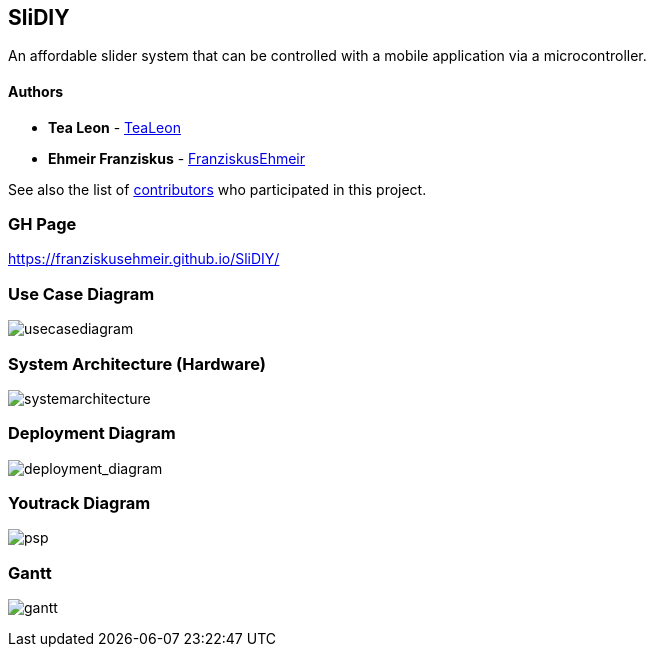 == SliDIY

An affordable slider system that can be controlled with a mobile
application via a microcontroller.

==== Authors

* *Tea Leon* - https://github.com/tealeon[TeaLeon]
* *Ehmeir Franziskus* -
https://github.com/franziskusehmeir[FranziskusEhmeir]

See also the list of
https://github.com/franziskusehmeir/SliDIY/contributors[contributors]
who participated in this project.

=== GH Page
https://franziskusehmeir.github.io/SliDIY/

=== Use Case Diagram

image:./images/UCD_V3.png[usecasediagram]

=== System Architecture (Hardware)

image:./images/SysArc.png[systemarchitecture]

=== Deployment Diagram

image:./images/deploymentd.png[deployment_diagram]

=== Youtrack Diagram

image:./images/psp3.png[psp]


=== Gantt
image:./images/gantt.png[gantt]
